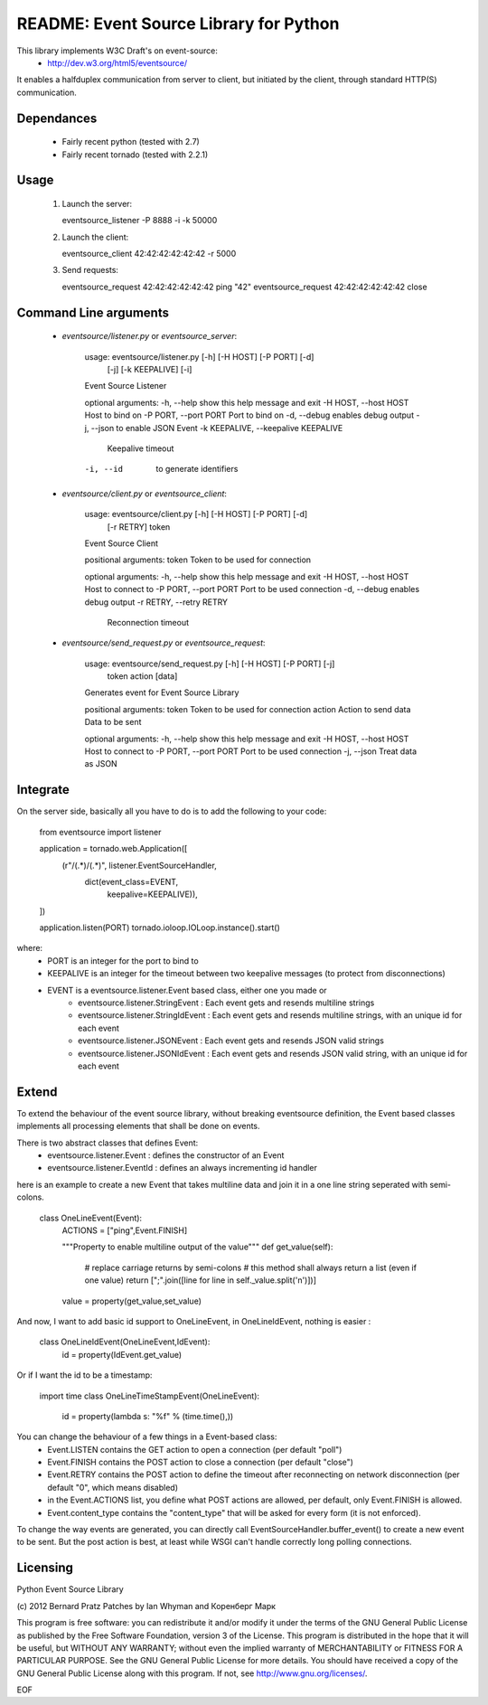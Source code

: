 README: Event Source Library for Python
=======================================

This library implements W3C Draft's on event-source:
    - http://dev.w3.org/html5/eventsource/

It enables a halfduplex communication from server to client, but initiated
by the client, through standard HTTP(S) communication.

Dependances
-----------

    - Fairly recent python (tested with 2.7)
    - Fairly recent tornado (tested with 2.2.1)

Usage
-----

 1. Launch the server:
    
    eventsource_listener -P 8888 -i -k 50000

 2. Launch the client:

    eventsource_client 42:42:42:42:42:42 -r 5000

 3. Send requests:

    eventsource_request 42:42:42:42:42:42 ping "42"
    eventsource_request 42:42:42:42:42:42 close

Command Line arguments
----------------------

 - `eventsource/listener.py` or `eventsource_server`:

    usage: eventsource/listener.py [-h] [-H HOST] [-P PORT] [-d]
                                                [-j] [-k KEEPALIVE] [-i]

    Event Source Listener

    optional arguments:
    -h, --help            show this help message and exit
    -H HOST, --host HOST  Host to bind on
    -P PORT, --port PORT  Port to bind on
    -d, --debug           enables debug output
    -j, --json            to enable JSON Event
    -k KEEPALIVE, --keepalive KEEPALIVE
                            Keepalive timeout
    -i, --id              to generate identifiers

 - `eventsource/client.py` or `eventsource_client`:

    usage: eventsource/client.py [-h] [-H HOST] [-P PORT] [-d]
                                            [-r RETRY]
                                            token

    Event Source Client

    positional arguments:
    token                 Token to be used for connection

    optional arguments:
    -h, --help            show this help message and exit
    -H HOST, --host HOST  Host to connect to
    -P PORT, --port PORT  Port to be used connection
    -d, --debug           enables debug output
    -r RETRY, --retry RETRY
                            Reconnection timeout

 - `eventsource/send_request.py` or `eventsource_request`:

    usage: eventsource/send_request.py [-h] [-H HOST] [-P PORT] [-j]
                                        token action [data]

    Generates event for Event Source Library

    positional arguments:
    token                 Token to be used for connection
    action                Action to send
    data                  Data to be sent

    optional arguments:
    -h, --help            show this help message and exit
    -H HOST, --host HOST  Host to connect to
    -P PORT, --port PORT  Port to be used connection
    -j, --json            Treat data as JSON


Integrate
---------

On the server side, basically all you have to do is to add the following to your code:

    from eventsource import listener

    application = tornado.web.Application([
        (r"/(.*)/(.*)", listener.EventSourceHandler, 
                                          dict(event_class=EVENT,
                                               keepalive=KEEPALIVE)),
    ])

    application.listen(PORT)
    tornado.ioloop.IOLoop.instance().start()

where:
 - PORT is an integer for the port to bind to
 - KEEPALIVE is an integer for the timeout between two keepalive messages (to protect from disconnections)
 - EVENT is a eventsource.listener.Event based class, either one you made or 
    - eventsource.listener.StringEvent : Each event gets and resends multiline strings
    - eventsource.listener.StringIdEvent : Each event gets and resends multiline strings, with an unique id for each event
    - eventsource.listener.JSONEvent : Each event gets and resends JSON valid strings
    - eventsource.listener.JSONIdEvent : Each event gets and resends JSON valid string, with an unique id for each event

Extend
------

To extend the behaviour of the event source library, without breaking eventsource
definition, the Event based classes implements all processing elements that shall
be done on events. 

There is two abstract classes that defines Event:
 - eventsource.listener.Event : defines the constructor of an Event
 - eventsource.listener.EventId : defines an always incrementing id handler

here is an example to create a new Event that takes multiline data and join it in a one
line string seperated with semi-colons.

    class OneLineEvent(Event):
        ACTIONS = ["ping",Event.FINISH]

        """Property to enable multiline output of the value"""
        def get_value(self):
            # replace carriage returns by semi-colons
            # this method shall always return a list (even if one value)
            return [";".join([line for line in self._value.split('\n')])]

        value = property(get_value,set_value)

And now, I want to add basic id support to OneLineEvent, in OneLineIdEvent, 
nothing is easier :

    class OneLineIdEvent(OneLineEvent,IdEvent):
        id = property(IdEvent.get_value)

Or if I want the id to be a timestamp:

    import time
    class OneLineTimeStampEvent(OneLineEvent):
        id = property(lambda s: "%f" % (time.time(),))

You can change the behaviour of a few things in a Event-based class:
    - Event.LISTEN contains the GET action to open a connection (per default "poll")
    - Event.FINISH contains the POST action to close a connection (per default "close")
    - Event.RETRY contains the POST action to define the timeout after reconnecting on network disconnection (per default "0", which means disabled)
    - in the Event.ACTIONS list, you define what POST actions are allowed, per default,  only Event.FINISH is allowed. 
    - Event.content_type contains the "content_type" that will be asked for every form (it is not enforced).

To change the way events are generated, you can directly call EventSourceHandler.buffer_event()
to create a new event to be sent. But the post action is best, at least while WSGI can't handle
correctly long polling connections.

Licensing
---------

Python Event Source Library

(c) 2012 Bernard Pratz
Patches by Ian Whyman and Коренберг Марк

This program is free software: you can redistribute it and/or modify it under the terms of the GNU General Public License as published by the Free Software Foundation, version 3 of the License.
This program is distributed in the hope that it will be useful, but WITHOUT ANY WARRANTY; without even the implied warranty of MERCHANTABILITY or FITNESS FOR A PARTICULAR PURPOSE. See the GNU General Public License for more details.
You should have received a copy of the GNU General Public License along with this program. If not, see http://www.gnu.org/licenses/.

EOF
